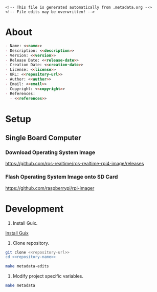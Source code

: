 #+EXPORT_FILE_NAME: README.md
#+OPTIONS: toc:1 |:t ^:nil tags:nil

# Place warning at the top of the exported file
#+BEGIN_EXAMPLE
<!-- This file is generated automatically from .metadata.org -->
<!-- File edits may be overwritten! -->
#+END_EXAMPLE

* Project Specific Variables                                       :noexport:

#+NAME: name
#+BEGIN_SRC text :exports none :noweb yes
weigher
#+END_SRC

#+NAME: repository-name
#+BEGIN_SRC text :exports none :noweb yes
weigher
#+END_SRC

#+NAME: version
#+BEGIN_SRC text :exports none :noweb yes
0.1.0
#+END_SRC

#+NAME: description
#+BEGIN_SRC text :exports none :noweb yes
Rat City weigher documentation for the Janelia Gowan Lab.
#+END_SRC

#+NAME: references
#+BEGIN_SRC text :exports none :noweb yes
https://github.com/janelia-pypi/loadstar_sensors_interface_python
https://github.com/janelia-ros/<<name>>_ros
#+END_SRC

#+NAME: creation-date
#+BEGIN_SRC text :exports none :noweb yes
2022-12-14
#+END_SRC

* General and Derived Variables                                    :noexport:

#+NAME: release-month-day
#+BEGIN_SRC emacs-lisp :exports none :noweb yes
(format-time-string "%m-%d")
#+END_SRC

#+NAME: release-year
#+BEGIN_SRC emacs-lisp :exports none :noweb ye
(format-time-string "%Y")
#+END_SRC

#+NAME: release-date
#+BEGIN_SRC text :exports none :noweb yes
<<release-year()>>-<<release-month-day()>>
#+END_SRC

#+NAME: license
#+BEGIN_SRC text :exports none :noweb yes
BSD-3-Clause
#+END_SRC

#+NAME: guix-license
#+BEGIN_SRC text :exports none :noweb yes
license:bsd-3
#+END_SRC

#+NAME: license-files
#+BEGIN_SRC text :exports none :noweb yes
LICENSE
#+END_SRC

#+NAME: repository-organization
#+BEGIN_SRC text :exports none :noweb yes
janelia-experimental-technology
#+END_SRC

#+NAME: forge
#+BEGIN_SRC text :exports none :noweb yes
github.com
#+END_SRC

#+NAME: repository-url
#+BEGIN_SRC text :exports none :noweb yes
https://<<forge>>/<<repository-organization>>/<<repository-name>>
#+END_SRC

#+NAME: code-repository
#+BEGIN_SRC text :exports none :noweb yes
git+<<repository-url>>.git
#+END_SRC

#+NAME: author-given-name
#+BEGIN_SRC text :exports none :noweb yes
Peter
#+END_SRC

#+NAME: author-family-name
#+BEGIN_SRC text :exports none :noweb yes
Polidoro
#+END_SRC

#+NAME: author
#+BEGIN_SRC text :exports none :noweb yes
<<author-given-name>> <<author-family-name>>
#+END_SRC

#+NAME: email
#+BEGIN_SRC text :exports none :noweb yes
peter@polidoro.io
#+END_SRC

#+NAME: affiliation
#+BEGIN_SRC text :exports none :noweb yes
Howard Hughes Medical Institute
#+END_SRC

#+NAME: copyright
#+BEGIN_SRC text :exports none :noweb yes
<<release-year()>> <<affiliation>>
#+END_SRC

#+NAME: programming-language
#+BEGIN_SRC text :exports none :noweb yes
org
#+END_SRC

* About

#+BEGIN_SRC markdown :noweb yes
- Name: <<name>>
- Description: <<description>>
- Version: <<version>>
- Release Date: <<release-date>>
- Creation Date: <<creation-date>>
- License: <<license>>
- URL: <<repository-url>>
- Author: <<author>>
- Email: <<email>>
- Copyright: <<copyright>>
- References:
  - <<references>>
#+END_SRC

* Setup

** Single Board Computer

*** Download Operating System Image

[[https://github.com/ros-realtime/ros-realtime-rpi4-image/releases]]

*** Flash Operating System Image onto SD Card

[[https://github.com/raspberrypi/rpi-imager]]

* Development

1. Install Guix.

[[https://guix.gnu.org/manual/en/html_node/Binary-Installation.html][Install Guix]]

2. Clone repository.

#+BEGIN_SRC sh :noweb yes
git clone <<repository-url>>
cd <<repository-name>>
#+END_SRC

#+BEGIN_SRC sh :noweb yes
make metadata-edits
#+END_SRC

4. Modify project specific variables.

#+BEGIN_SRC sh :noweb yes
make metadata
#+END_SRC

* Tangled Files                                                    :noexport:

#+BEGIN_SRC text :tangle AUTHORS :exports none :noweb yes
<<author>>
#+END_SRC

#+BEGIN_SRC js :tangle codemeta.json :exports none :noweb yes
{
    "@context": "https://doi.org/10.5063/schema/codemeta-2.0",
    "@type": "SoftwareSourceCode",
    "license": "https://spdx.org/licenses/<<license>>",
    "codeRepository": "<<code-repository>>",
    "dateCreated": "<<creation-date>>",
    "dateModified": "<<release-date>>",
    "name": "<<name>>",
    "version": "<<version>>",
    "description": "<<description>>",
    "programmingLanguage": [
        "<<programming-language>>"
    ],
    "author": [
        {
            "@type": "Person",
            "givenName": "<<author-given-name>>",
            "familyName": "<<author-family-name>>",
            "email": "<<email>>",
            "affiliation": {
                "@type": "Organization",
                "name": "<<affiliation>>"
            }
        }
    ]
}
#+END_SRC

#+BEGIN_SRC scheme :tangle .channels.scm :exports none :noweb yes
;; This file is generated automatically from .metadata.org
;; File edits may be overwritten!
(list (channel
        (name 'guix)
        (url "https://git.savannah.gnu.org/git/guix.git")
        (branch "master")
        (commit
          "8125c22ea2b61b1bbe7acb8741f8895b4d1f6f9f")
        (introduction
          (make-channel-introduction
            "9edb3f66fd807b096b48283debdcddccfea34bad"
            (openpgp-fingerprint
              "BBB0 2DDF 2CEA F6A8 0D1D  E643 A2A0 6DF2 A33A 54FA"))))
      (channel
        (name 'guix-janelia)
        (url "https://github.com/guix-janelia/guix-janelia.git")
        (branch "main")
        (commit
          "a082913f2dcfd0aa7d1922e780880505aaf3e2d9")))
#+END_SRC

#+BEGIN_SRC scheme :tangle .manifest.scm :exports none :noweb yes
;; This file is generated automatically from .metadata.org
;; File edits may be overwritten!
(specifications->manifest
 '("rpi-imager"
   "make"
   "bash"
   "git"
   "emacs"
   "emacs-org"
   "emacs-ox-gfm"
   "imagemagick"
   "inkscape"))
#+END_SRC

#+BEGIN_SRC text :tangle Makefile :exports none :noweb yes
# This file is generated automatically from .metadata.org
# File edits may be overwritten!

.PHONY: upload
upload: metadata package twine add clean

GUIX-SHELL = guix time-machine -C .channels.scm -- shell --pure --check -m .manifest.scm
GUIX-CONTAINER = guix time-machine -C .channels.scm -- shell -m .manifest.scm --container
GUIX-CONTAINER-GUI = $(GUIX-CONTAINER) -E "^DISPLAY$$" -E "^XAUTHORITY$$" --expose="$$XAUTHORITY" --expose=/tmp/.X11-unix/ --expose=$$HOME/.Xauthority --expose=/etc/machine-id

.PHONY: shell
shell:
	$(GUIX-SHELL)

.PHONY: container
container:
	$(GUIX-CONTAINER)

.PHONY: sd-card
sd-card:
	$(GUIX-SHELL) -- rpi-imager

.PHONY: metadata-edits
metadata-edits:
	$(GUIX-CONTAINER-GUI) -- sh -c "emacs -q --no-site-file --no-site-lisp --no-splash -l .init.el --file .metadata.org"

.PHONY: metadata
metadata:
	$(GUIX-CONTAINER) -- sh -c "emacs --batch -Q  -l .init.el --eval '(process-org \".metadata.org\")'"
#+END_SRC

#+BEGIN_SRC scheme :tangle .init.el :exports none :noweb yes
;; This file is generated automatically from .metadata.org
;; File edits may be overwritten!
(require 'org)

(eval-after-load "org"
  '(require 'ox-gfm nil t))

(setq make-backup-files nil)
(setq org-confirm-babel-evaluate nil)

(org-babel-do-load-languages
 'org-babel-load-languages
 '((emacs-lisp . t)
   (lisp . t)
   (shell . t)
   (scheme . t)))

(defun tangle-org (org-file)
  "Tangle org file"
  (unless (string= "org" (file-name-extension org-file))
    (error "INFILE must be an org file."))
  (org-babel-tangle-file org-file))

(defun export-org (org-file)
  "Export org file to gfm file"
  (unless (string= "org" (file-name-extension org-file))
    (error "INFILE must be an org file."))
  (let ((org-file-buffer (find-file-noselect org-file)))
    (with-current-buffer org-file-buffer
      (org-open-file (org-gfm-export-to-markdown)))))

(defun process-org (org-file)
  "Tangle and export org file"
  (progn (tangle-org org-file)
         (export-org org-file)))

(make-variable-buffer-local 'org-export-filter-final-output-functions)
(defun my-double-blank-line-filter (output backend info)
  (replace-regexp-in-string "^\n+" "\n" output))
(add-to-list 'org-export-filter-final-output-functions
             'my-double-blank-line-filter)
(defun my-result-keyword-filter (output backend info)
  (replace-regexp-in-string "^#[+]RESULTS:.*\n" "" output))
(add-to-list 'org-export-filter-final-output-functions
             'my-result-keyword-filter)
(defun my-export-filename-filter (output backend info)
  (replace-regexp-in-string "^#[+]EXPORT_FILE_NAME:.*\n" "" output))
(add-to-list 'org-export-filter-final-output-functions
             'my-export-filename-filter)
#+END_SRC

#+BEGIN_SRC text :tangle LICENSE :exports none :noweb yes
Janelia Open-Source Software (3-clause BSD License)

Copyright <<copyright>>

Redistribution and use in source and binary forms, with or without modification,
are permitted provided that the following conditions are met:

1. Redistributions of source code must retain the above copyright notice, this
list of conditions and the following disclaimer.

2. Redistributions in binary form must reproduce the above copyright notice,
this list of conditions and the following disclaimer in the documentation and/or
other materials provided with the distribution.

3. Neither the name of the copyright holder nor the names of its contributors
may be used to endorse or promote products derived from this software without
specific prior written permission.

THIS SOFTWARE IS PROVIDED BY THE COPYRIGHT HOLDERS AND CONTRIBUTORS "AS IS" AND
ANY EXPRESS OR IMPLIED WARRANTIES, INCLUDING, BUT NOT LIMITED TO, THE IMPLIED
WARRANTIES OF MERCHANTABILITY AND FITNESS FOR A PARTICULAR PURPOSE ARE
DISCLAIMED. IN NO EVENT SHALL THE COPYRIGHT HOLDER OR CONTRIBUTORS BE LIABLE FOR
ANY DIRECT, INDIRECT, INCIDENTAL, SPECIAL, EXEMPLARY, OR CONSEQUENTIAL DAMAGES
(INCLUDING, BUT NOT LIMITED TO, PROCUREMENT OF SUBSTITUTE GOODS OR SERVICES;
LOSS OF USE, DATA, OR PROFITS; OR BUSINESS INTERRUPTION) HOWEVER CAUSED AND ON
ANY THEORY OF LIABILITY, WHETHER IN CONTRACT, STRICT LIABILITY, OR TORT
(INCLUDING NEGLIGENCE OR OTHERWISE) ARISING IN ANY WAY OUT OF THE USE OF THIS
SOFTWARE, EVEN IF ADVISED OF THE POSSIBILITY OF SUCH DAMAGE.
#+END_SRC
